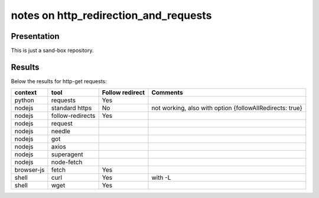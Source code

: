 ======================================
notes on http_redirection_and_requests
======================================


Presentation
============

This is just a sand-box repository.


Results
=======

Below the results for http-get requests:

===========   ================      ================    =========================================================
context       tool                  Follow redirect     Comments
===========   ================      ================    =========================================================
python        requests              Yes
nodejs        standard https        No                  not working, also with option {followAllRedirects: true}
nodejs        follow-redirects      Yes
nodejs        request
nodejs        needle
nodejs        got
nodejs        axios
nodejs        superagent
nodejs        node-fetch
browser-js    fetch                 Yes
shell         curl                  Yes                 with -L
shell         wget                  Yes
===========   ================      ================    =========================================================

